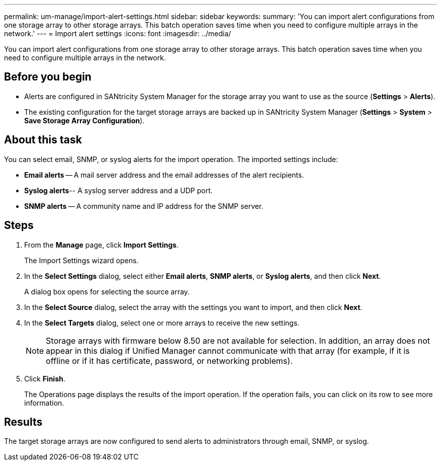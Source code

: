 ---
permalink: um-manage/import-alert-settings.html
sidebar: sidebar
keywords: 
summary: 'You can import alert configurations from one storage array to other storage arrays. This batch operation saves time when you need to configure multiple arrays in the network.'
---
= Import alert settings
:icons: font
:imagesdir: ../media/

[.lead]
You can import alert configurations from one storage array to other storage arrays. This batch operation saves time when you need to configure multiple arrays in the network.

== Before you begin

* Alerts are configured in SANtricity System Manager for the storage array you want to use as the source (*Settings* > *Alerts*).
* The existing configuration for the target storage arrays are backed up in SANtricity System Manager (*Settings* > *System* > *Save Storage Array Configuration*).

== About this task

You can select email, SNMP, or syslog alerts for the import operation. The imported settings include:

* *Email alerts* -- A mail server address and the email addresses of the alert recipients.
* *Syslog alerts*-- A syslog server address and a UDP port.
* *SNMP alerts* -- A community name and IP address for the SNMP server.

== Steps

. From the *Manage* page, click *Import Settings*.
+
The Import Settings wizard opens.

. In the *Select Settings* dialog, select either *Email alerts*, *SNMP alerts*, or *Syslog alerts*, and then click *Next*.
+
A dialog box opens for selecting the source array.

. In the *Select Source* dialog, select the array with the settings you want to import, and then click *Next*.
. In the *Select Targets* dialog, select one or more arrays to receive the new settings.
+
[NOTE]
====
Storage arrays with firmware below 8.50 are not available for selection. In addition, an array does not appear in this dialog if Unified Manager cannot communicate with that array (for example, if it is offline or if it has certificate, password, or networking problems).
====

. Click *Finish*.
+
The Operations page displays the results of the import operation. If the operation fails, you can click on its row to see more information.

== Results

The target storage arrays are now configured to send alerts to administrators through email, SNMP, or syslog.
